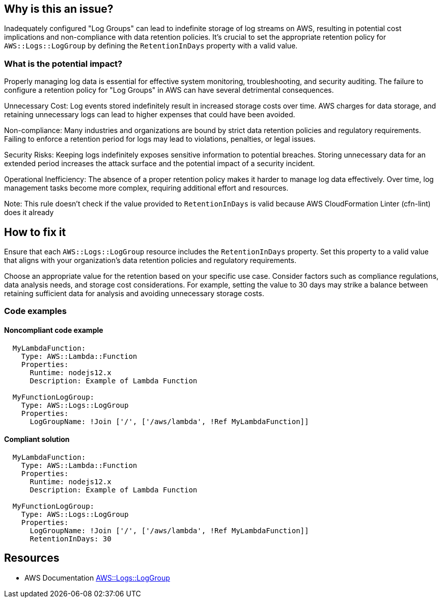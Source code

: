 == Why is this an issue?

Inadequately configured "Log Groups" can lead to indefinite storage of log streams on AWS, resulting in potential cost implications and non-compliance with data retention policies.
It's crucial to set the appropriate retention policy for `AWS::Logs::LogGroup` by defining the `RetentionInDays` property with a valid value.

=== What is the potential impact?

Properly managing log data is essential for effective system monitoring, troubleshooting, and security auditing.
The failure to configure a retention policy for "Log Groups" in AWS can have several detrimental consequences.

Unnecessary Cost: Log events stored indefinitely result in increased storage costs over time.
AWS charges for data storage, and retaining unnecessary logs can lead to higher expenses that could have been avoided.

Non-compliance: Many industries and organizations are bound by strict data retention policies and regulatory requirements.
Failing to enforce a retention period for logs may lead to violations, penalties, or legal issues.

Security Risks: Keeping logs indefinitely exposes sensitive information to potential breaches.
Storing unnecessary data for an extended period increases the attack surface and the potential impact of a security incident.

Operational Inefficiency: The absence of a proper retention policy makes it harder to manage log data effectively.
Over time, log management tasks become more complex, requiring additional effort and resources.

Note: This rule doesn't check if the value provided to `RetentionInDays` is valid because AWS CloudFormation Linter (cfn-lint) does it already

== How to fix it

Ensure that each `AWS::Logs::LogGroup` resource includes the `RetentionInDays` property.
Set this property to a valid value that aligns with your organization's data retention policies and regulatory requirements.

Choose an appropriate value for the retention based on your specific use case.
Consider factors such as compliance regulations, data analysis needs, and storage cost considerations.
For example, setting the value to 30 days may strike a balance between retaining sufficient data for analysis and avoiding unnecessary storage costs.

=== Code examples

==== Noncompliant code example

[source,yaml,diff-id=1,diff-type=noncompliant]
----
  MyLambdaFunction:
    Type: AWS::Lambda::Function
    Properties:
      Runtime: nodejs12.x
      Description: Example of Lambda Function    

  MyFunctionLogGroup:                        
    Type: AWS::Logs::LogGroup                                                                                                                         
    Properties:
      LogGroupName: !Join ['/', ['/aws/lambda', !Ref MyLambdaFunction]]
----

==== Compliant solution

[source,yaml,diff-id=1,diff-type=compliant]
----
  MyLambdaFunction:
    Type: AWS::Lambda::Function
    Properties:
      Runtime: nodejs12.x
      Description: Example of Lambda Function
      
  MyFunctionLogGroup:
    Type: AWS::Logs::LogGroup
    Properties:
      LogGroupName: !Join ['/', ['/aws/lambda', !Ref MyLambdaFunction]]
      RetentionInDays: 30
----

== Resources

* AWS Documentation https://docs.aws.amazon.com/AWSCloudFormation/latest/UserGuide/aws-resource-logs-loggroup.html[AWS::Logs::LogGroup]
